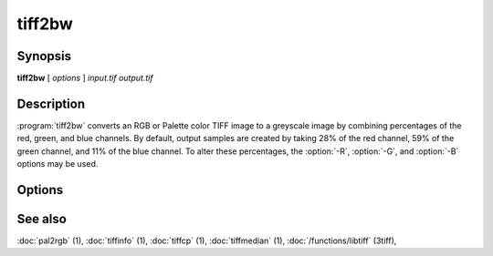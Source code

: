 tiff2bw
=======

.. program:: tiff2bw

Synopsis
--------

**tiff2bw** [ *options* ] *input.tif* *output.tif*

Description
-----------

:program:`tiff2bw` converts an RGB or Palette color TIFF
image to a greyscale image by
combining percentages of the red, green, and blue channels.
By default, output samples are created by taking
28% of the red channel, 59% of the green channel, and 11% of
the blue channel.  To alter these percentages, the
:option:`-R`, :option:`-G`, and :option:`-B` options may be used.

Options
-------

.. option:: -c compress

  Specify a compression scheme to use when writing image data:
  :command:`-c none` for no compression,
  :command:`-c packbits` for the PackBits compression algorithm,
  :command:`-c zip` for the Deflate compression algorithm,
  :command:`-c g3` for the CCITT Group 3 compression algorithm,
  :command:`-c g4` for the CCITT Group 4 compression algorithm,
  :command:`-c lzw` for Lempel-Ziv & Welch (the default).

.. option:: -r striprows

  Write data with a specified number of rows per strip;
  by default the number of rows/strip is selected so that each strip
  is approximately 8 kilobytes.

.. option:: -R redperc

  Specify the percentage of the red channel to use (default 28).

.. option:: -G greenperc

  Specify the percentage of the green channel to use (default 59).

.. option:: -B blueperc

  Specify the percentage of the blue channel to use (default 11).

See also
--------

:doc:`pal2rgb` (1),
:doc:`tiffinfo` (1),
:doc:`tiffcp` (1),
:doc:`tiffmedian` (1),
:doc:`/functions/libtiff` (3tiff),
